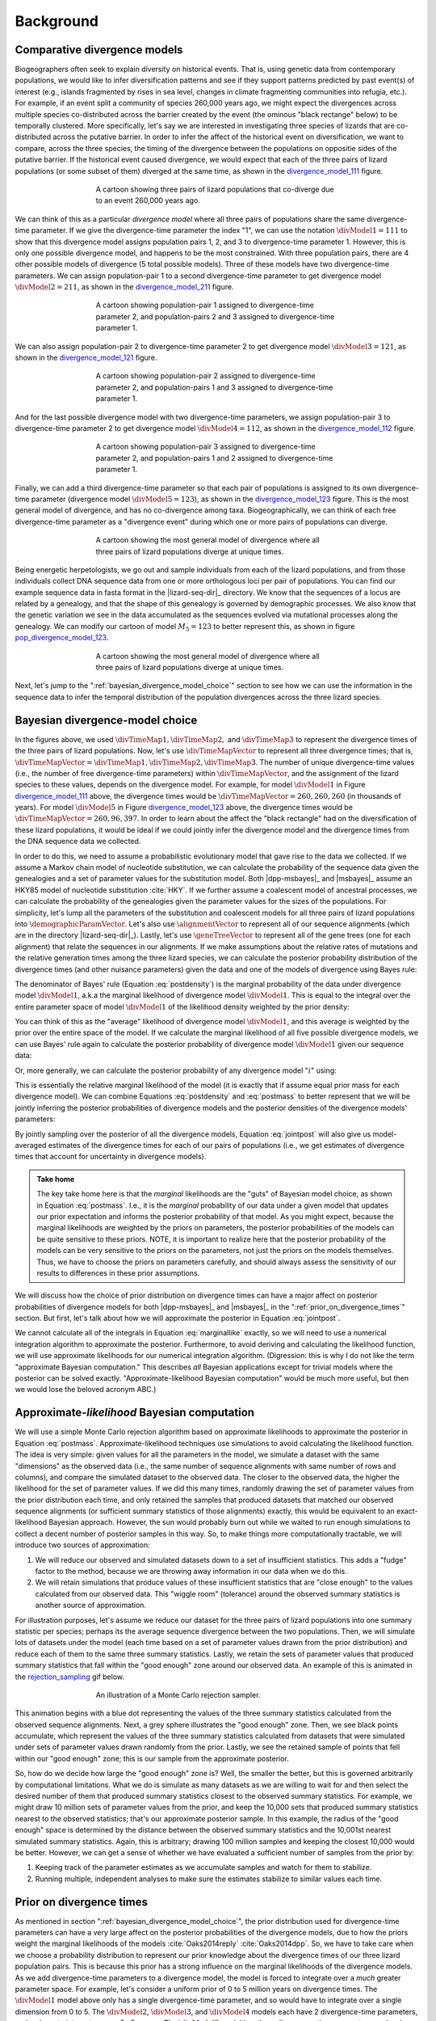 .. role:: bolditalic
.. role:: hlight 

.. _background:

**********
Background
**********

.. _comparative_divergence_models:

Comparative divergence models
=============================

Biogeographers often seek to explain diversity on historical events.
That is, using genetic data from contemporary populations, we would like to
infer diversification patterns and see if they support patterns predicted by
past event(s) of interest (e.g., islands fragmented by rises in sea level,
changes in climate fragmenting communities into refugia, etc.).
For example, if an event split a community of species 260,000 years ago, we
might expect the divergences across multiple species co-distributed across the
barrier created by the event (the ominous "black rectange" below) to be
temporally clustered.
More specifically, let's say we are interested in investigating three species
of lizards that are co-distributed across the putative barrier.
In order to infer the affect of the historical event on diversification, we
want to compare, across the three species, the timing of the divergence between
the populations on oppositie sides of the putative barrier.
If the historical event caused divergence, we would expect that each of the
three pairs of lizard populations (or some subset of them) diverged at the same
time, as shown in the divergence_model_111_ figure.

.. _divergence_model_111:
.. figure:: /_static/div-model-cartoon-111.png
   :align: center
   :width: 600 px
   :figwidth: 60 %
   :alt: divergence model 111
   
   A cartoon showing three pairs of lizard populations that co-diverge due to
   an event 260,000 years ago.

We can think of this as a particular *divergence model* where all three pairs
of populations share the same divergence-time parameter.
If we give the divergence-time parameter the index "1", we can use the notation
:math:`\divModel{1} = 111` to show that this divergence model assigns
population pairs 1, 2, and 3 to divergence-time parameter 1.
However, this is only one possible divergence model, and happens to be the most
constrained.
With three population pairs, there are 4 other possible models of divergence (5
total possible models).
Three of these models have two divergence-time parameters.
We can assign population-pair 1 to a second divergence-time parameter to get
divergence model :math:`\divModel{2} = 211`, as shown in the divergence_model_211_
figure.

.. _divergence_model_211:
.. figure:: /_static/div-model-cartoon-211.png
   :align: center
   :width: 600 px
   :figwidth: 60 %
   :alt: divergence model 211
   
   A cartoon showing population-pair 1 assigned to divergence-time parameter 2,
   and population-pairs 2 and 3 assigned to divergence-time parameter 1.

We can also assign population-pair 2 to divergence-time parameter 2 to get
divergence model :math:`\divModel{3} = 121`, as shown in the divergence_model_121_
figure.

.. _divergence_model_121:
.. figure:: /_static/div-model-cartoon-121.png
   :align: center
   :width: 600 px
   :figwidth: 60 %
   :alt: divergence model 121
   
   A cartoon showing population-pair 2 assigned to divergence-time parameter 2,
   and population-pairs 1 and 3 assigned to divergence-time parameter 1.

And for the last possible divergence model with two divergence-time parameters,
we assign population-pair 3 to divergence-time parameter 2 to get divergence
model :math:`\divModel{4} = 112`, as shown in the divergence_model_112_ figure.

.. _divergence_model_112:
.. figure:: /_static/div-model-cartoon-112.png
   :align: center
   :width: 600 px
   :figwidth: 60 %
   :alt: divergence model 112
   
   A cartoon showing population-pair 3 assigned to divergence-time parameter 2,
   and population-pairs 1 and 2 assigned to divergence-time parameter 1.

Finally, we can add a third divergence-time parameter so that each pair of
populations is assigned to its own divergence-time parameter (divergence model
:math:`\divModel{5} = 123`), as shown in the divergence_model_123_ figure.
This is the most general model of divergence, and has no co-divergence among
taxa.
Biogeographically, we can think of each free divergence-time parameter
as a "divergence event" during which one or more pairs of populations
can diverge.

.. _divergence_model_123:
.. figure:: /_static/div-model-cartoon-123.png
   :align: center
   :width: 600 px
   :figwidth: 60 %
   :alt: divergence model 123
   
   A cartoon showing the most general model of divergence where all three
   pairs of lizard populations diverge at unique times.

Being energetic herpetologists, we go out and sample individuals from each of
the lizard populations, and from those individuals collect DNA sequence data
from one or more orthologous loci per pair of populations.
You can find our example sequence data in fasta format in the |lizard-seq-dir|_
directory.
We know that the sequences of a locus are related by a genealogy,
and that the shape of this genealogy is governed by demographic processes.
We also know that the genetic variation we see in the data accumulated as the
sequences evolved via mutational processes along the genealogy.
We can modify our cartoon of model :math:`M_5 = 123` to better
represent this, as shown in figure pop_divergence_model_123_.

.. _pop_divergence_model_123:
.. figure:: /_static/pop-div-model-cartoon-123.png
   :align: center
   :width: 600 px
   :figwidth: 60 %
   :alt: divergence model 123
   
   A cartoon showing the most general model of divergence where all three
   pairs of lizard populations diverge at unique times.

Next, let's jump to the ":ref:`bayesian_divergence_model_choice`" section to
see how we can use the information in the sequence data to infer the temporal
distribution of the population divergences across the three lizard species.

.. _bayesian_divergence_model_choice:

Bayesian divergence-model choice
================================

In the figures above, we used :math:`\divTimeMap{1}, \divTimeMap{2},` and
:math:`\divTimeMap{3}` to represent the divergence times of the three
pairs of lizard populations. Now, let's use :math:`\divTimeMapVector`
to represent all three divergence times; that is, 
:math:`\divTimeMapVector = \divTimeMap{1}, \divTimeMap{2}, \divTimeMap{3}`.
The number of unique divergence-time values (i.e., the number of free
divergence-time parameters) within :math:`\divTimeMapVector`, and the
assignment of the lizard species to these values, depends on the divergence
model.
For example, for model :math:`\divModel{1}` in Figure divergence_model_111_
above, the divergence times would be 
:math:`\divTimeMapVector = 260, 260, 260`
(in thousands of years).
For model :math:`\divModel{5}` in Figure divergence_model_123_ above, the
divergence times would be 
:math:`\divTimeMapVector = 260, 96, 397`.
In order to learn about the affect the "black rectangle" had on the
diversification of these lizard populations, it would be ideal if we could
jointly infer the divergence model and the divergence times from the DNA
sequence data we collected.

In order to do this, we need to assume a probabilistic evolutionary model
that gave rise to the data we collected.
If we assume a Markov chain model of nucleotide substitution, we can calculate
the probability of the sequence data given the genealogies and a set of
parameter values for the substitution model.
Both |dpp-msbayes|_ and |msbayes|_ assume an HKY85 model of nucleotide
substitution :cite:`HKY`.
If we further assume a coalescent model of ancestral processes, we can
calculate the probability of the genealogies given the parameter values
for the sizes of the populations.
For simplicity, let's lump all the parameters of the substitution and
coalescent models for all three pairs of lizard populations into
:math:`\demographicParamVector`.
Let's also use :math:`\alignmentVector` to represent all of our sequence
alignments (which are in the directory |lizard-seq-dir|_).
Lastly, let's use :math:`\geneTreeVector` to represent all of the gene trees
(one for each alignment) that relate the sequences in our alignments.
If we make assumptions about the relative rates of mutations and the relative
generation times among the three lizard species, we can calculate the posterior
probability distribution of the divergence times (and other nuisance
parameters) given the data and one of the models of divergence using Bayes
rule:

.. math::
    :label: postdensity

    p(\divTimeMapVector, \geneTreeVector, \demographicParamVector \given
    \alignmentVector, \divModel{1}) = \frac{p(\alignmentVector \given
    \divTimeMapVector, \geneTreeVector, \demographicParamVector,
    \divModel{1})p(\divTimeMapVector,\geneTreeVector,\demographicParamVector
    \given \divModel{1})}{p(\alignmentVector\given\divModel{1})}

The denominator of Bayes' rule (Equation :eq:`postdensity`) is the marginal
probability of the data under divergence model :math:`\divModel{1}`, a.k.a the
marginal likelihood of divergence model :math:`\divModel{1}`.
This is equal to the integral over the entire parameter space of model
:math:`\divModel{1}` of the likelihood density weighted by the prior density:

.. math::
    :label: marginallike

    p(\alignmentVector \given \divModel{1}) =
    \int_{\divTimeMapVector}
    \int_{\geneTreeVector}
    \int_{\demographicParamVector}
    p(\alignmentVector \given \divTimeMapVector, \geneTreeVector,
    \demographicParamVector, \divModel{1})
    p(\divTimeMapVector, \geneTreeVector, \demographicParamVector, \given
    \divModel{1})
    d\divTimeMapVector
    d\geneTreeVector
    d\demographicParamVector

You can think of this as the "average" likelihood of divergence model
:math:`\divModel{1}`, and this average is weighted by the prior over the
entire space of the model.
If we calculate the marginal likelihood of all five possible divergence
models, we can use Bayes' rule again to calculate the posterior probability
of divergence model :math:`\divModel{1}` given our sequence data:

.. math::
    :label: postmass1

    p(\divModel{1} \given \alignmentVector) = \frac{ p(\alignmentVector \given
    \divModel{1}) p(\divModel{1}) }{
    p(\alignmentVector \given \divModel{1}) p(\divModel{1}) +
    p(\alignmentVector \given \divModel{2}) p(\divModel{2}) +
    p(\alignmentVector \given \divModel{3}) p(\divModel{3}) +
    p(\alignmentVector \given \divModel{4}) p(\divModel{4}) +
    p(\alignmentVector \given \divModel{5}) p(\divModel{5}) }

Or, more generally, we can calculate the posterior probability of any
divergence model ":math:`i`" using:

.. math::
    :label: postmass

    p(\divModel{i} \given \alignmentVector) = \frac{ p(\alignmentVector \given
    \divModel{i}) p(\divModel{i}) }{ \sum_{i} p(\alignmentVector \given
    \divModel{i}) p(\divModel{i}) }

This is essentially the relative marginal likelihood of the model (it is
exactly that if assume equal prior mass for each divergence model).
We can combine Equations :eq:`postdensity` and :eq:`postmass` to better
represent that we will be jointly inferring the posterior probabilities of
divergence models and the posterior densities of the divergence models'
parameters:

.. math::
    :label: jointpost

    p(\divTimeMapVector, \geneTreeVector, \demographicParamVector, \divModel{i}
    \given \alignmentVector) = \frac{p(\alignmentVector \given
    \divTimeMapVector, \geneTreeVector, \demographicParamVector,
    \divModel{i})p(\divTimeMapVector,\geneTreeVector,\demographicParamVector
    \given \divModel{i})p(\divModel{i})}{p(\alignmentVector)}

By jointly sampling over the posterior of all the divergence models, Equation
:eq:`jointpost` will also give us model-averaged estimates of the divergence
times for each of our pairs of populations (i.e., we get estimates of
divergence times that account for uncertainty in divergence models).

.. admonition:: Take home

    The key take home here is that the *marginal* likelihoods are the "guts" of
    Bayesian model choice, as shown in Equation :eq:`postmass`.
    I.e., it is the *marginal* probability of our data under a given model that
    updates our prior expectation and informs the posterior probability of that
    model.
    As you might expect, because the marginal likelihoods are weighted by the
    priors on parameters, the posterior probabilities of the models can be quite
    sensitive to these priors.
    :hlight:`NOTE`, it is important to realize here that the posterior probability of
    the models can be very sensitive to the priors on the
    :bolditalic:`parameters`, not just the priors on the :bolditalic:`models`
    themselves.
    Thus, we have to choose the priors on parameters carefully, and should always
    assess the sensitivity of our results to differences in these prior
    assumptions.

We will discuss how the choice of prior distribution on divergence times can
have a major affect on posterior probabilities of divergence models for both
|dpp-msbayes|_ and |msbayes|_ in the ":ref:`prior_on_divergence_times`"
section.
But first, let's talk about how we will approximate the posterior in Equation
:eq:`jointpost`.

We cannot calculate all of the integrals in Equation :eq:`marginallike`
exactly, so we will need to use a numerical integration algorithm to
approximate the posterior.
Furthermore, to avoid deriving and calculating the likelihood function, we will
use approximate likelihoods for our numerical integration algorithm.
(Digression: this is why I do not like the term "approximate Bayesian
computation." This describes *all* Bayesian applications except for trivial
models where the posterior can be solved exactly. "Approximate-likelihood
Bayesian computation" would be much more useful, but then we would lose the
beloved acronym ABC.)

Approximate-*likelihood* Bayesian computation
=============================================

We will use a simple Monte Carlo rejection algorithm based on approximate
likelihoods to approximate the posterior in Equation :eq:`postmass`.
Approximate-likelihood techniques use simulations to avoid calculating the
likelihood function.
The idea is very simple: given values for all the parameters in the model, we
simulate a dataset with the same "dimensions" as the observed data (i.e., the
same number of sequence alignments with same number of rows and columns), and
compare the simulated dataset to the observed data.
The closer to the observed data, the higher the likelihood for the set of
parameter values.
If we did this many times, randomly drawing the set of parameter values from
the prior distribution each time, and only retained the samples that produced
datasets that matched our observed sequence alignments (or sufficient summary
statistics of those alignments) exactly, this would be equivalent to an
exact-likelihood Bayesian approach.
However, the sun would probably burn out while we waited to run enough
simulations to collect a decent number of posterior samples in this way.
So, to make things more computationally tractable, we will introduce
two sources of approximation:

#. We will reduce our observed and simulated datasets down to a set of
   insufficient statistics. This adds a "fudge" factor to the method, because
   we are throwing away information in our data when we do this.
#. We will retain simulations that produce values of these insufficient
   statistics that are "close enough" to the values calculated from our
   observed data. This "wiggle room" (tolerance) around the observed summary
   statistics is another source of approximation.

For illustration purposes, let's assume we reduce our dataset for the three
pairs of lizard populations into one summary statistic per species; perhaps its
the average sequence divergence between the two populations.
Then, we will simulate lots of datasets under the model (each time based on a
set of parameter values drawn from the prior distribution) and reduce each of
them to the same three summary statistics.
Lastly, we retain the sets of parameter values that produced summary statistics
that fall within the "good enough" zone around our observed data.
An example of this is animated in the rejection_sampling_ gif below.

.. _rejection_sampling:
.. figure:: /_static/rejection-sampling.gif
   :align: center
   :width: 600 px
   :figwidth: 60 %
   :alt: rejection sampler gif
   
   An illustration of a Monte Carlo rejection sampler.

This animation begins with a blue dot representing the values of the three
summary statistics calculated from the observed sequence alignments.
Next, a grey sphere illustrates the "good enough" zone.
Then, we see black points accumulate, which represent the values of the three
summary statistics calculated from datasets that were simulated under sets of
parameter values drawn randomly from the prior.
Lastly, we see the retained sample of points that fell within our "good enough"
zone; this is our sample from the approximate posterior.

So, how do we decide how large the "good enough" zone is? Well, the smaller the
better, but this is governed arbitrarily by computational limitations.
What we do is simulate as many datasets as we are willing to wait for and then
select the desired number of them that produced summary statistics closest to
the observed summary statistics.
For example, we might draw 10 million sets of parameter values from the prior,
and keep the 10,000 sets that produced summary statistics nearest to the
observed statistics; that's our approximate posterior sample.
In this example, the radius of the "good enough" space is determined by the
distance between the observed summary statistics and the 10,001st nearest
simulated summary statistics.
Again, this is arbitrary; drawing 100 million samples and keeping the closest
10,000 would be better.
However, we can get a sense of whether we have evaluated a sufficient number of
samples from the prior by:

#. Keeping track of the parameter estimates as we accumulate samples and watch
   for them to stabilize.
#. Running multiple, independent analyses to make sure the estimates stabilize
   to similar values each time.

.. _prior_on_divergence_times:

Prior on divergence times
=========================

As mentioned in section ":ref:`bayesian_divergence_model_choice`", the prior
distribution used for divergence-time parameters can have a very large affect
on the posterior probabilities of the divergence models, due to how the priors
weight the marginal likelihoods of the models
:cite:`Oaks2014reply` :cite:`Oaks2014dpp`.
So, we have to take care when we choose a probability distribution to represent
our prior knowledge about the divergence times of our three lizard population
pairs.
This is because this prior has a strong influence on the marginal likelihoods
of the divergence models.
As we add divergence-time parameters to a divergence model, the model is forced
to integrate over a *much* greater parameter space.
For example, let's consider a uniform prior of 0 to 5 million years on
divergence times.
The :math:`\divModel{1}` model above only has a single divergence-time
parameter, and so would have to integrate over a single dimension from 0 to 5.
The :math:`\divModel{2}`, :math:`\divModel{3}`, and :math:`\divModel{4}` models
each have 2 divergence-time parameters, and so have to integrate over a
:math:`5 \times 5` square.
The :math:`\divModel{3}` model has three divergence-time parameters, and so has
to integrate over a :math:`5 \times 5 \times 5` cube.
Now imagine we were comparing 20 pairs of populations; the most general model
would integrate over a :math:`5^{20}` multidimensional space!!

If using a uniform distribution to represent our prior uncertainty, we
necessarily have to put a lot of prior density in unlikely regions of parameter
space to avoid excluding the true divergence times before we even start the
analysis :cite:`Oaks2014reply`.
For example, we might suspect all three pairs of lizard populations diverged
within the last 5 million years.
However, to feel confident that we are not excluding the (unknown) true values
of the divergence times *a priori*, we might need to specify a prior of 0 to 10
million years.
The consequence of this is that we are placing the same amount of prior density
between 5--10 million years as we are between 0--5, even though we suspect the
former is quite improbable *a priori*.
So, why does this matter?
Well, if we were correct *a priori*, and the likelihood of all three species
diverging between 5--10 million years is nearly zero, we have imposed a very
strong "penalty" for models with more divergence-time parameters.
The :math:`\divModel{3}` will integrate over a :math:`5 \times 5 \times 5` cube
with very small likelihood, but a lot of prior weight, which will result in a
very small marginal (or "average") likelihood, and thus a small posterior
probability.
Again, imagine the marginal likelihood of the most general model if we were
comparing 20 lizard species!!
The :math:`\divModel{1}` might have the largest marginal likelihood (even if it
does not explain the data very well) simply because it is "averaged" over less
space with small likelihood and large prior density.

.. _likelihood_surface:
.. figure:: /_static/marginal-plot-3d.png
   :align: center
   :width: 600 px
   :figwidth: 60 %
   :alt: likelihood surface plot
   
   The likelihood surface of a divergence model with two divergence-time
   parameters.
   The white line shows the likelihood of the co-divergence (1-parameter)
   model, and the red dashed line shows the outline of a uniform prior.
   Despite capturing much less of the likelihood density, the constrained
   1-parameter model has a larger *marginal* likelihood in this example.

If we use a uniform prior in this case, we will likely end up with strong
posterior support for a model with shared divergence times, even if the three
pairs of lizard populations diverged at quite different times.
|msbayes|_ uses a uniform prior on divergence times, and this is a key reason
it will often support models of highly clustered divergences even when taxa
diverge randomly over quite broad timescales; see :cite:`Oaks2012` and
:cite:`Oaks2014reply` for more details.

A simple solution to this problem is to use a more flexible prior on divergence
times that allows us to better represent our prior uncertainty.
In this example, we would like to specify a prior that places most of the prior
density on divergence times between 0--5 million years, but allows for a tail
with low density to capture our prior uncertainty up to 10 million years.
If we look at just one divergence-time dimension (Figure gamma_prior_), we can
see in the gamma_prior_ figure below that a gamma probability distribution
works quite well for this; |dpp-msbayes|_ uses a gamma prior on divergence
times.

.. _gamma_prior:
.. figure:: /_static/marginal-plot-2d.png
   :align: center
   :width: 600 px
   :figwidth: 60 %
   :alt: gamma prior plot
   
   The flexibility of a gamma distribution (blue) to better represent prior
   knowledge about divergence times. The black line represents the likelihood
   density, and the red line is a uniform prior.

From a lot of analyses of simulated and empirical data, I have found that by
placing much less prior weight in unlikely regions of parameters space, gamma
priors on divergence times is much less likely to spuriously support models of
shared divergences across taxa :cite:`Oaks2014dpp`.

.. _prior_on_divergence_models:

Prior on divergence models
==========================

In addition to placing priors on all of the parameters of the divergence
models, we also have to place a prior on the divergence models themselves.
This can be a bit tricky, because there can be *a lot* of divergence models.
In our example of :math:`\npairs{} = 3` lizard species above, we saw there were
five possible models of divergence (i.e., there were five possible ways to
assign the three species to possible divergence-time parameters):
There was only one way to assign the species to both one and three divergence
events,
and there were three ways to assign the three species to two divergence events.
More generally, the number of ways to assign :math:`\npairs{}` taxa to
:math:`n` divergence events is the
`Stirling number of the second kind
<http://en.wikipedia.org/wiki/Stirling_numbers_of_the_second_kind>`_.
Taking this a step further, there can be anywhere from :math:`1` to
:math:`\npairs{}` divergence events, and so to calculate
the total number of possible divergence models, we need to calculate
the
`Stirling number of the second kind
<http://en.wikipedia.org/wiki/Stirling_numbers_of_the_second_kind>`_
for :math:`1,2,\ldots,\npairs{}` divergence events and sum them all up
(this is the `Bell number <http://en.wikipedia.org/wiki/Bell_number>`_
:cite:`Bell1934`).
For 3, 5, 10, and 20 taxa, there are 5, 52, 115975, and 51724158235372
possible divergence models, respectively.
The number of possible models quickly explodes as we compare more taxa!
So, how do we put a prior on all of them?!

|msbayes|_ approaches this problem by assigning equal prior probability to all
possible *number* of divergence events (divergence-time parameters).
However, it is important to realize that this strategy can create a *very*
non-uniform prior on the divergence *models*.
This is because there are *many* more ways to assign our taxa to intermediate
numbers of divergence events.
For example, if we are comparing 10 taxa, Figure number_of_models_, shows the
number of possible assignments of those taxa to :math:`1,2,\ldots,10`
divergence events (i.e., the number of possible divergence models with
:math:`1,2,\ldots,10` divergence-time parameters).

.. _number_of_models:
.. figure:: /_static/number-of-div-models-10.png
   :align: center
   :width: 600 px
   :figwidth: 60 %
   :alt: number-of-models plot
   
   The number of divergence models for 10 taxa.

As we can see, for 10 taxa, there are over 40,000 different models of
divergence with five divergence-time parameters, whereas there is only one
model with one or 10 divergence-time parameters.
Thus, if we place a uniform prior on the *number* of divergence-time
parameters, as is done in |msbayes|_, the prior probability of each *divergence
model* with :math:`1,2,\ldots,10` divergence-time parameters is *very*
non-uniform (Figure probability_of_models_).

.. _probability_of_models:
.. figure:: /_static/prob-of-div-models-10.png
   :align: center
   :width: 600 px
   :figwidth: 60 %
   :alt: probability-of-models plot
   
   The average prior probability of a divergence model with 1 to 10 divergence
   events.

Almost all of the prior probability mass is placed on the divergence models
with one and ten divergence-time parameters.
If we consider that the marginal likelihood of the model with 10
divergence-time parameters will be very small under a uniform prior on
divergence times (see the ":ref:`prior_on_divergence_times`" section),
|msbayes|_ effectively is placing most of the prior probability on the model of
divergence with a single divergence event (a single divergence-time parameter
shared across all taxa).
Due to this interaction between the uniform priors on divergence times and the
*number* of divergence events, |msbayes|_ often incorrectly supports models
with very few divergence events shared across taxa
:cite:`Oaks2014dpp,Oaks2014reply,Oaks2012`.

.. _dpp:

Dirichlet-process prior on divergence models
--------------------------------------------

|dpp-msbayes|_ takes a non-parametric approach to this problem, and treats the
number of divergence events, and the assignment of the taxa to the events, as a
Dirichlet process :cite:`Ferguson1973`.
This assigns prior probabilities directly to the divergence models and avoids
the combinatorial problem created when assigning prior probabilities to the 
number of events (Figure probability_of_models_).
Also, the "clumpiness" of the Dirichlet process is controlled by a
concentration parameter (:math:`\alpha`), which makes it a very flexible prior
to use for divergence models (I.e., we can control how much co-divergence we
expect across taxa *a priori*).

The basic idea of the Dirichlet process is quite simple; you simply assign
random variables (divergence times of our population pairs) to categories
(divergence events) one at a time following a very simple rule. When assigning
the :math:`n^{th}` random variable, you assign it to its own category (i.e.,
a new category) with probability

.. math::
    :label: dppnewcat

    \frac{\alpha}{\alpha + n -1}

or you assign it to an existing category :math:`x` with probability

.. math::
    :label: dppexistingcat

    \frac{n_x}{\alpha + n -1}

where :math:`n_x` is the number of random variables already assigned to
category :math:`x`.
For example, we have to assign our first pair of lizard population to a
divergence event.
Next we assign the second pair to either a new divergence event with
probability :math:`\alpha/\alpha + 1` or to the same divergence event as the
first pair with probability :math:`1/\alpha + 1`.
Simply repeat until all the lizard species have been assigned to a divergence
event.

As discussed in the ":ref:`comparative_divergence_models`" section above, there
are a total of five divergence models when we have three taxa to compare (i.e.,
there are five ways to assign our three lizard species to divergence events).
So, we can use a probability tree to see the probability of all possible
assignments (models) given the concentration parameter.
Below, you can adjust the concentration parameter and see how it affects the
prior probability of all five possible divergence models.

.. raw:: html

    <div id="dpp_div" name="dpp_div" align="center">
        <form id="dpp_3_form" name="dpp_3_form">
            <label>Concentration parameter: </label>
            <input id="cparam" type="number" label="label" name="concentration_param" min="0.0" max="100000.0" step="any" value="1.5" onkeypress="parse_key_press(event, 3);"></input>
            <input id="update_3_button" type="button" value="Update" onclick="update_dpp_tree(3,'../_static/dpp-3-example-blank.png',1.0);"></input>
            <input type="text" name="StackOverflow1370021" value="Fix IE bug" style="display: none;"></input>
        </form>
        <canvas id="dpp_3_canvas" width="600" height="450" style="border: 1px solid rgb(211, 211, 211); align:center;"></canvas>
        <script type="text/javascript">
            update_dpp_tree(3, "../_static/dpp-3-example-blank.png", "1");
        </script>
    </div>

